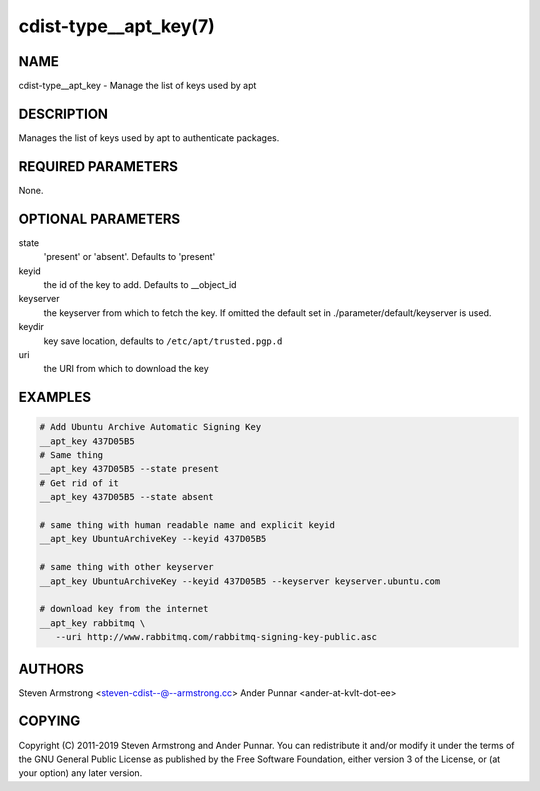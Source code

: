 cdist-type__apt_key(7)
======================

NAME
----
cdist-type__apt_key - Manage the list of keys used by apt


DESCRIPTION
-----------
Manages the list of keys used by apt to authenticate packages.


REQUIRED PARAMETERS
-------------------
None.


OPTIONAL PARAMETERS
-------------------
state
   'present' or 'absent'. Defaults to 'present'

keyid
   the id of the key to add. Defaults to __object_id

keyserver
   the keyserver from which to fetch the key. If omitted the default set
   in ./parameter/default/keyserver is used.

keydir
   key save location, defaults to ``/etc/apt/trusted.pgp.d``

uri
   the URI from which to download the key


EXAMPLES
--------

.. code-block:: sh

    # Add Ubuntu Archive Automatic Signing Key
    __apt_key 437D05B5
    # Same thing
    __apt_key 437D05B5 --state present
    # Get rid of it
    __apt_key 437D05B5 --state absent

    # same thing with human readable name and explicit keyid
    __apt_key UbuntuArchiveKey --keyid 437D05B5

    # same thing with other keyserver
    __apt_key UbuntuArchiveKey --keyid 437D05B5 --keyserver keyserver.ubuntu.com

    # download key from the internet
    __apt_key rabbitmq \
       --uri http://www.rabbitmq.com/rabbitmq-signing-key-public.asc


AUTHORS
-------
Steven Armstrong <steven-cdist--@--armstrong.cc>
Ander Punnar <ander-at-kvlt-dot-ee>


COPYING
-------
Copyright \(C) 2011-2019 Steven Armstrong and Ander Punnar. You can
redistribute it and/or modify it under the terms of the GNU General Public
License as published by the Free Software Foundation, either version 3 of the
License, or (at your option) any later version.
